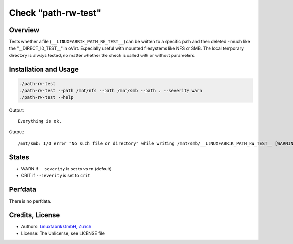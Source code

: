 Check "path-rw-test"
====================

Overview
--------

Tests whether a file (``__LINUXFABRIK_PATH_RW_TEST__``) can be written to a specific path and then deleted - much like the "__DIRECT_IO_TEST__" in oVirt. Especially useful with mounted filesystems like NFS or SMB. The local temporary directory is always tested, no matter whether the check is called with or without parameters.


Installation and Usage
----------------------

.. code-block:: bash

    ./path-rw-test
    ./path-rw-test --path /mnt/nfs --path /mnt/smb --path . --severity warn
    ./path-rw-test --help

Output::

    Everything is ok.

Output::

    /mnt/smb: I/O error "No such file or directory" while writing /mnt/smb/__LINUXFABRIK_PATH_RW_TEST__ [WARNING], /mnt/nfs: I/O error "Permission denied" while writing /mnt/nfs/__LINUXFABRIK_PATH_RW_TEST__ [WARNING]


States
------

* WARN if ``--severity`` is set to ``warn`` (default)
* CRIT if ``--severity`` is set to ``crit``


Perfdata
--------

There is no perfdata.


Credits, License
----------------

* Authors: `Linuxfabrik GmbH, Zurich <https://www.linuxfabrik.ch>`_
* License: The Unlicense, see LICENSE file.
